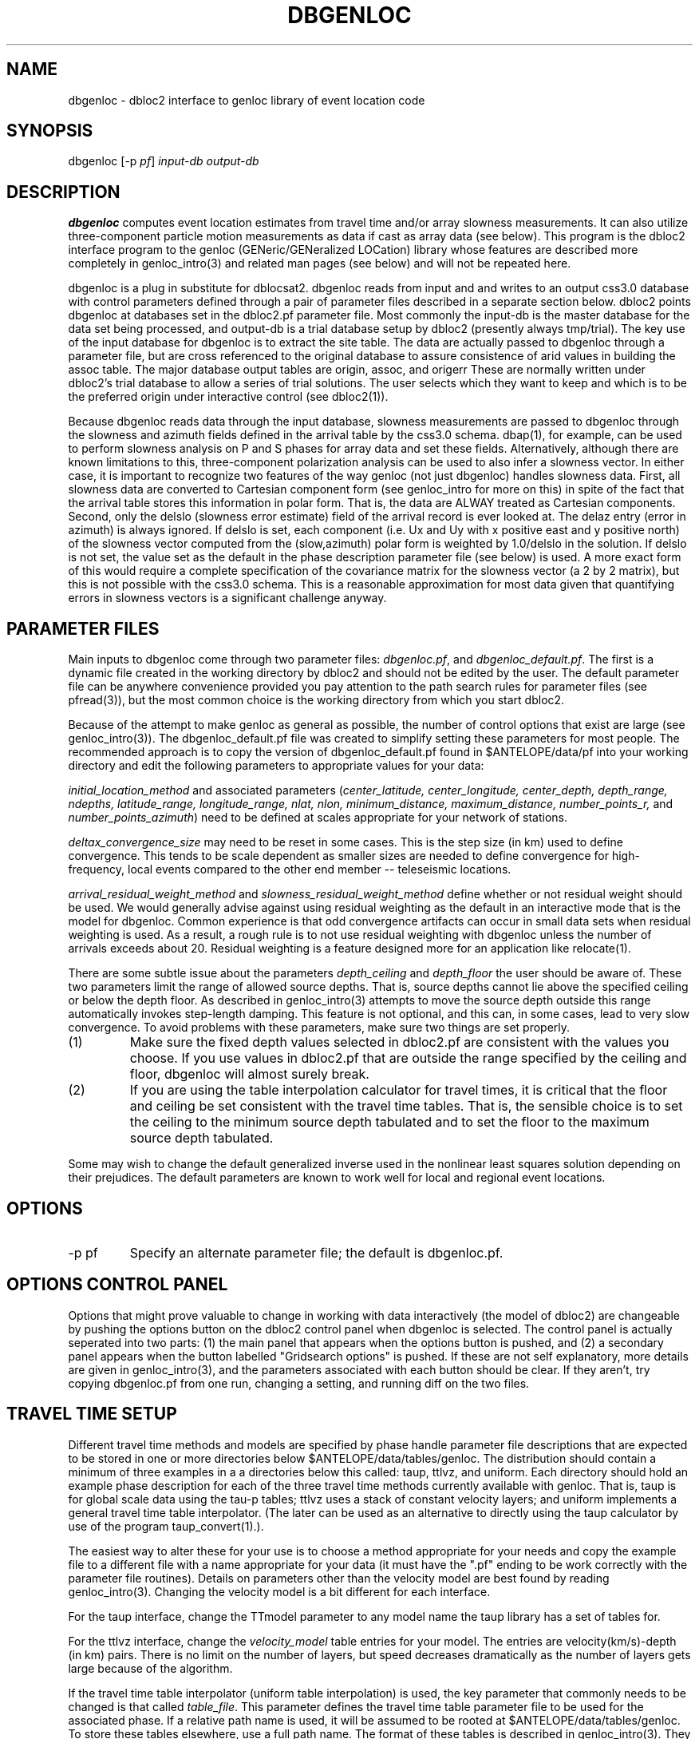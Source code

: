 .\" %W% %G%
.TH DBGENLOC 1 "%G%"
.SH NAME
dbgenloc - dbloc2 interface to genloc library of event location code
.SH SYNOPSIS
.nf
dbgenloc [-p \fIpf\fP] \fIinput-db output-db\fR
.fi
.SH DESCRIPTION
\fBdbgenloc\fR computes event location estimates from travel
time and/or array slowness measurements. 
It can also utilize three-component particle motion measurements
as data if cast as array data (see below).
This program is the dbloc2 interface program to the genloc 
(GENeric/GENeralized LOCation) library whose features are 
described more completely in genloc_intro(3) and related
man pages (see below) and will not be repeated here.  
.LP
dbgenloc is a plug in substitute for dblocsat2.
dbgenloc reads from input and and writes to an output css3.0 database 
with control parameters defined through a pair of parameter files
described in a separate section below. 
dbloc2 points dbgenloc at databases set in the dbloc2.pf 
parameter file.  Most commonly the input-db is the master
database for the data set being processed, and output-db is
a trial database setup by dbloc2 (presently always tmp/trial).
The key use of the input database for dbgenloc is to extract the 
site table.  The data are actually passed to dbgenloc through 
a parameter file, but are cross referenced to the original database
to assure consistence of arid values in building the assoc table.
The major database output tables are origin, assoc, and origerr
These are normally written under dbloc2's trial database to allow
a series of trial solutions.  The user selects which they want to
keep and which is to be the preferred origin under interactive
control (see dbloc2(1)). 
.LP
Because dbgenloc reads data through the input database, slowness
measurements are passed to dbgenloc through the slowness and
azimuth fields defined in the arrival table by the css3.0 schema.
dbap(1), for example, can be used to perform slowness analysis
on P and S phases for array data and set these fields.  
Alternatively, although there are known limitations to this,
three-component polarization analysis can be used to also infer
a slowness vector.  In either case, it is important to recognize
two features of the way genloc (not just dbgenloc) handles slowness
data.  First, all slowness data are converted to Cartesian component form 
(see genloc_intro for more on this) in spite of the fact that
the arrival table stores this information in polar form.  That is,
the data are ALWAY treated as Cartesian components.
Second, only the delslo 
(slowness error estimate) field of the arrival record is ever looked
at.  The delaz entry (error in azimuth) is always ignored.  
If delslo is set, each component (i.e. Ux and Uy with x positive east
and y positive north) of
the slowness vector computed from the (slow,azimuth) polar form 
is weighted by 1.0/delslo in the solution.  If delslo is not set,
the value set as the default in the phase description parameter 
file (see below) is used.  A more exact form of this
would require a complete specification of the covariance matrix for
the slowness vector (a 2 by 2 matrix), but this is not possible
with the css3.0 schema.  This is a reasonable approximation
for most data given that quantifying errors in slowness vectors 
is a significant challenge anyway.
.SH PARAMETER FILES
.LP
Main inputs to dbgenloc come through two parameter files:  
\fIdbgenloc.pf\fR, and \fIdbgenloc_default.pf\fR.
The first is a dynamic file created in the working
directory by dbloc2 and should not be edited by the user.
The default parameter file can be anywhere convenience 
provided you pay attention to the path search rules for
parameter files (see pfread(3)), but the most common 
choice is the working directory from which you start dbloc2.
.LP
Because of the attempt to make genloc as general as possible, the
number of control options that exist are large (see genloc_intro(3)).
The dbgenloc_default.pf file was created to simplify setting 
these parameters for most people.  
The recommended approach is to copy the version of dbgenloc_default.pf
found in $ANTELOPE/data/pf into your working directory and edit the 
following parameters to appropriate values for your data:
.LP
\fIinitial_location_method\fR and associated parameters 
(\fIcenter_latitude, center_longitude, center_depth, depth_range, 
ndepths, latitude_range, longitude_range, nlat, nlon, 
minimum_distance, maximum_distance, number_points_r,\fR and
\fInumber_points_azimuth\fR)
need to be defined at scales appropriate for your network of
stations. 
.LP
\fIdeltax_convergence_size\fR may need to be reset in some cases.
This is the step size (in km) used to define convergence.  This 
tends to be scale dependent as smaller sizes are needed to define
convergence for high-frequency, local events compared to 
the other end member -- teleseismic locations.    
.LP
\fIarrival_residual_weight_method\fR and \fIslowness_residual_weight_method\fR
define whether or not residual weight should be used. 
We would generally advise against using residual weighting as the default 
in an interactive mode
that is the model for dbgenloc.  
Common experience is that
odd convergence artifacts can occur in small data sets when residual
weighting is used.  As a result, a rough rule is to not
use residual weighting with dbgenloc unless the number of arrivals exceeds
about 20.  Residual weighting is a feature designed more for 
an application like relocate(1).
.LP
There are some subtle issue about the parameters \fIdepth_ceiling\fR and
\fIdepth_floor\fR the user should be aware of.  These two parameters
limit the range of allowed source depths.  That is, source depths cannot
lie above the specified ceiling or below the depth floor.  
As described in genloc_intro(3) attempts to move the source
depth outside this range automatically 
invokes step-length damping.  This feature is not optional,
and this can, in some cases, lead to very slow convergence.
To avoid problems with these parameters, make sure two things 
are set properly.
.IP (1)
Make sure the
fixed depth values selected in dbloc2.pf are consistent with the values
you choose.  If you use values in dbloc2.pf that are outside the 
range specified by the ceiling and floor, 
dbgenloc will almost surely break.
.IP (2)
If you are using the table interpolation calculator for travel times,
it is critical that the floor and ceiling be set consistent with the
travel time tables.  That is, the sensible choice is to set the 
ceiling to the minimum source depth tabulated and to set the floor to
the maximum source depth tabulated.  
.LP
Some may wish to change the default generalized inverse used in the
nonlinear least squares solution depending on their prejudices.  
The default parameters are known to work well for local and regional
event locations.
.SH OPTIONS
.IP "-p pf"
Specify an alternate parameter file; the default is dbgenloc.pf.
.SH OPTIONS CONTROL PANEL
.LP
Options that might prove valuable to change in working with
data interactively (the model of dbloc2) are changeable by 
pushing the options button on the dbloc2 control panel when dbgenloc
is selected.  The control panel is actually seperated into two 
parts:  (1) the main panel that appears when the options button is
pushed, and (2) a secondary panel appears when the button
labelled "Gridsearch options" is pushed.  If these are not
self explanatory, more details are given in genloc_intro(3), and
the parameters associated with each button should be clear.  
If they aren't, try copying dbgenloc.pf from one run, changing
a setting, and running diff on the two files.
.SH TRAVEL TIME SETUP
.LP
Different travel time methods and models are specified by 
phase handle parameter file descriptions that are expected to
be stored in one or more directories below $ANTELOPE/data/tables/genloc.
The distribution should contain a minimum of three examples in a
a directories below this called:  taup, ttlvz, and uniform.
Each directory should hold an example phase description for each 
of the three travel time methods currently available with
genloc.  That is, taup is for global scale data using the tau-p
tables; ttlvz uses a stack of constant velocity layers; and 
uniform implements a general travel time table interpolator.  
(The later can be used as an alternative to directly using
the taup calculator by use of the program taup_convert(1).).
.LP
The easiest way to alter these for your use is to choose
a method appropriate for your needs and copy the example
file to a different file with a name appropriate for your
data (it must have the ".pf" ending to be work correctly
with the parameter file routines). 
Details on parameters other than the velocity model are
best found by reading genloc_intro(3). 
Changing the velocity model is a bit different for each interface.
.LP
For the taup interface, change the TTmodel parameter
to any model name the 
taup library has a set of tables for.  
.LP
For the ttlvz interface, change the \fIvelocity_model\fR
table entries for your model.  The entries are
velocity(km/s)-depth (in km) pairs.  There is no limit on
the number of layers, but speed decreases dramatically as 
the number of layers gets large because of the algorithm.
.LP
If the travel time table interpolator (uniform table interpolation)
is used, the key parameter that commonly needs to be changed
is that called \fItable_file\fR.  
This parameter defines the travel time table parameter file
to be used for the associated phase.
If a relative path name is used, it will be assumed
to be rooted at $ANTELOPE/data/tables/genloc.  
To store these tables elsewhere, use a full path name.
The format of
these tables is described in genloc_intro(3).  
They can be created by one of four methods:  (1) they
can be entered by hand (convenient, for example, for a phase
like Lg where the velocity is fixed so the table
can be very small); (2) using taup_convert (1); 
(3) using tabcalc(1) and hypotab(1); 
.SH FILES
More verbose output from the program is stored in the file
called \fIlocation_output\fR.  The contents of this file
are what is viewed in dbloc2 by pushing the "View Results" 
button.  
.SH DIAGNOSTICS
.LP
The programs uses the elog interface, so setting elog_deliver 
properly can assure that all diagnostic messages will arrive
intact.  There are too many diagnostic messages to list them all. 
.SH "SEE ALSO"
.nf
dbloc2(1), sgnloc(1), relocate(1), orbgenloc(1),
genloc(3), genloc_intro(3), ggnloc(3), elog(3), pfread(3), dbintro(3),
taup_convert(1), tabcalc(1), hypotab(1)
.fi
.SH "BUGS AND CAVEATS"
.LP
Setup errors can cause dbgenloc to die immediately the first
time a location is attempted, and unless elog_deliver is set
properly it can be hard to figure out why.  When this happens
dbloc2 freezes with the infamous tcl hourglass figure, 
and is unable to restart dbgenloc.  The only solution
is to kill dbloc2 and all it's childen, figure out what
was set wrong, and restart dbloc2.    
.SH AUTHOR
Dan Quinlan and 
Gary L. Pavlis
